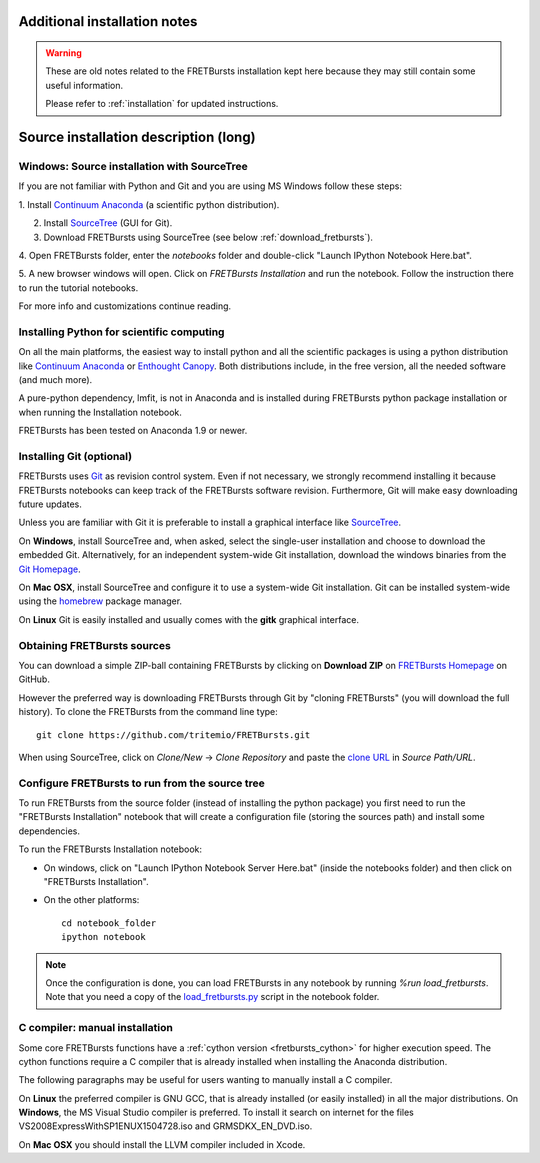 
.. _old_installation:

Additional installation notes
=============================

.. warning ::
    These are old notes related to the FRETBursts installation kept here
    because they may still contain some useful information.

    Please refer to :ref:`installation` for updated instructions.


Source installation description (long)
======================================

Windows: Source installation with SourceTree
---------------------------------------------

If you are not familiar with Python and Git and you are using MS Windows
follow these steps:

1. Install `Continuum Anaconda <https://store.continuum.io/cshop/anaconda/>`__
(a scientific python distribution).

2. Install `SourceTree <http://www.sourcetreeapp.com/>`__ (GUI for Git).

3. Download FRETBursts using SourceTree (see below :ref:`download_fretbursts`).

4. Open FRETBursts folder, enter the `notebooks` folder and double-click
"Launch IPython Notebook Here.bat".

5. A new browser windows will open. Click on `FRETBursts Installation`
and run the notebook. Follow the instruction there to run the
tutorial notebooks.

For more info and customizations continue reading.

Installing Python for scientific computing
------------------------------------------

On all the main platforms, the easiest way to install python and all
the scientific packages is using a python distribution like
`Continuum Anaconda <https://store.continuum.io/cshop/anaconda/>`__ or
`Enthought Canopy <https://www.enthought.com/products/canopy/>`__. Both
distributions include, in the free version, all the needed software (and much
more).

A pure-python dependency, lmfit, is not in Anaconda and is installed
during FRETBursts python package installation
or when running the Installation notebook.

FRETBursts has been tested on Anaconda 1.9 or newer.

Installing Git (optional)
-------------------------

FRETBursts uses `Git <http://git-scm.com/>`__ as revision control
system. Even if not necessary, we strongly recommend installing it because
FRETBursts notebooks can keep track of the FRETBursts software revision.
Furthermore, Git will make easy downloading future updates.

Unless you are familiar with Git it is preferable to install a graphical
interface like `SourceTree <http://www.sourcetreeapp.com/>`__.

On **Windows**, install SourceTree and, when asked, select the
single-user installation and choose to download the embedded Git.
Alternatively, for an independent system-wide Git installation,
download the windows binaries from the
`Git Homepage <http://git-scm.com/downloads>`__.

On **Mac OSX**, install SourceTree and configure it to use a system-wide
Git installation. Git can be installed system-wide using the
`homebrew <http://brew.sh/>`__ package manager.

On **Linux** Git is easily installed and usually comes with the **gitk**
graphical interface.


.. _download_fretbursts:

Obtaining FRETBursts sources
----------------------------

You can download a simple ZIP-ball containing FRETBursts by clicking on
**Download ZIP** on
`FRETBursts Homepage <https://github.com/tritemio/FRETBursts>`__ on GitHub.

However the preferred way is downloading FRETBursts through Git by
"cloning FRETBursts" (you will download the full history).
To clone the FRETBursts from the command line type::

    git clone https://github.com/tritemio/FRETBursts.git

When using SourceTree, click on *Clone/New* -> *Clone Repository* and paste
the `clone URL <https://github.com/tritemio/FRETBursts.git>`_
in *Source Path/URL*.


.. _install_notebook:

Configure FRETBursts to run from the source tree
------------------------------------------------

To run FRETBursts from the source folder (instead of installing the python
package) you first need to run the "FRETBursts Installation" notebook
that will create a configuration file (storing the sources path) and
install some dependencies.

To run the FRETBursts Installation notebook:

- On windows, click on "Launch IPython Notebook Server Here.bat" (inside the
  notebooks folder) and then click on "FRETBursts Installation".

- On the other platforms::

    cd notebook_folder
    ipython notebook

.. Note ::

    Once the configuration is done, you can load FRETBursts in any notebook
    by running `%run load_fretbursts`. Note that you need a copy of the
    `load_fretbursts.py <https://github.com/tritemio/FRETBursts/blob/master/notebooks/load_fretbursts.py>`_
    script in the notebook folder.


C compiler: manual installation
-------------------------------

Some core FRETBursts functions have a :ref:`cython version <fretbursts_cython>`
for higher execution speed. The cython functions require a C compiler that is
already installed when installing the Anaconda distribution.

The following paragraphs may be useful for users wanting to
manually install a C compiler.

On **Linux** the preferred compiler is GNU GCC, that is already installed (or
easily installed) in all the major distributions.
On **Windows**, the MS Visual Studio compiler is preferred. To install
it search on internet for the files VS2008ExpressWithSP1ENUX1504728.iso
and GRMSDKX\_EN\_DVD.iso.

On **Mac OSX** you should install the LLVM compiler included in Xcode.
